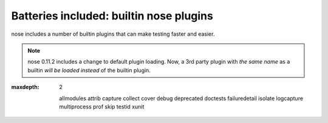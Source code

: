 Batteries included: builtin nose plugins
========================================

nose includes a number of builtin plugins that can make testing faster and easier.

.. note ::

   nose 0.11.2 includes a change to default plugin loading. Now, a 3rd party
   plugin with *the same name* as a builtin *will be loaded instead*
   of the builtin plugin.

.. toctree ::
:maxdepth: 2

   allmodules
   attrib
   capture
   collect
   cover
   debug
   deprecated
   doctests
   failuredetail
   isolate
   logcapture
   multiprocess
   prof
   skip
   testid
   xunit
